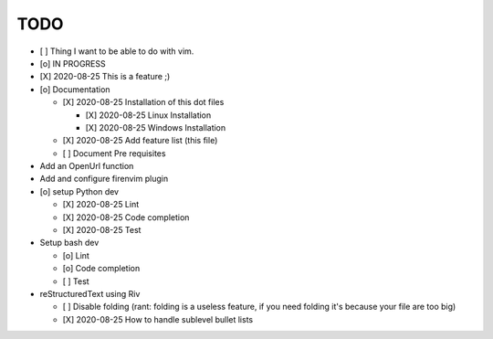 TODO
====

* [ ] Thing I want to be able to do with vim. 
* [o] IN PROGRESS
* [X] 2020-08-25 This is a feature ;)

* [o] Documentation
  
  - [X] 2020-08-25 Installation of this dot files

    + [X] 2020-08-25 Linux Installation 
    + [X] 2020-08-25 Windows Installation 

  - [X] 2020-08-25 Add feature list (this file)
  - [ ] Document Pre requisites

* Add an OpenUrl function
* Add and configure firenvim plugin

* [o] setup Python dev
  
  - [X] 2020-08-25 Lint
  - [X] 2020-08-25 Code completion
  - [X] 2020-08-25 Test 

* Setup bash dev
  
  - [o] Lint
  - [o] Code completion
  - [ ] Test 

* reStructuredText using Riv

  - [ ] Disable folding (rant: folding is a useless feature, if you need folding it's because your file are too big)
  - [X] 2020-08-25 How to handle sublevel bullet lists

